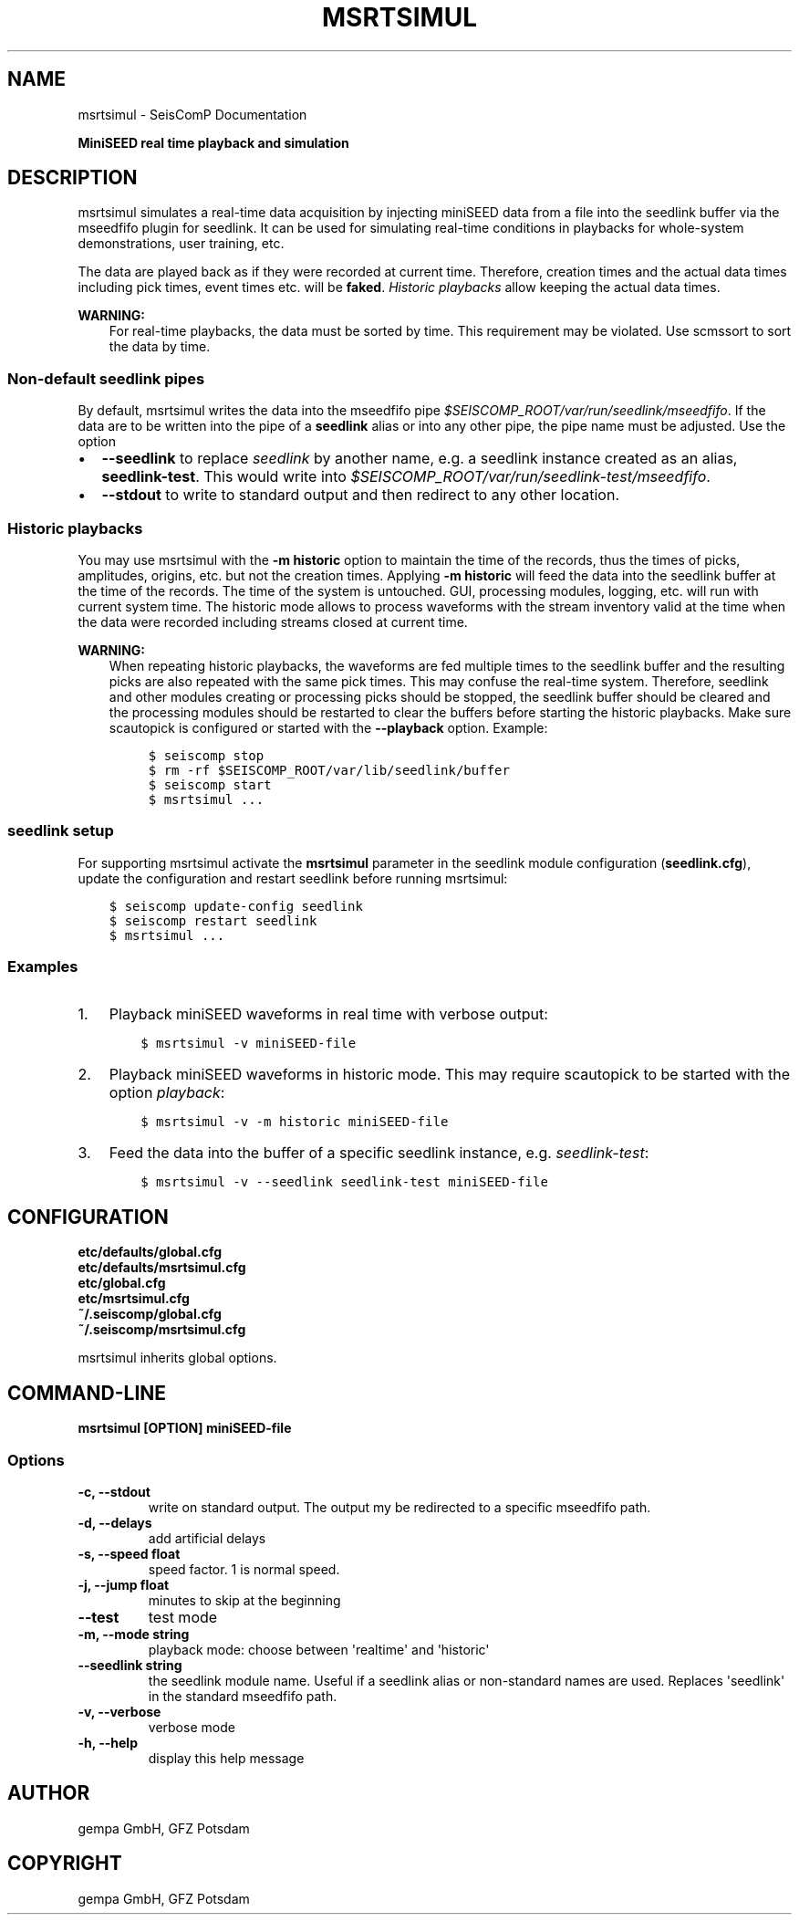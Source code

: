 .\" Man page generated from reStructuredText.
.
.TH "MSRTSIMUL" "1" "Jun 01, 2022" "4.10.0" "SeisComP"
.SH NAME
msrtsimul \- SeisComP Documentation
.
.nr rst2man-indent-level 0
.
.de1 rstReportMargin
\\$1 \\n[an-margin]
level \\n[rst2man-indent-level]
level margin: \\n[rst2man-indent\\n[rst2man-indent-level]]
-
\\n[rst2man-indent0]
\\n[rst2man-indent1]
\\n[rst2man-indent2]
..
.de1 INDENT
.\" .rstReportMargin pre:
. RS \\$1
. nr rst2man-indent\\n[rst2man-indent-level] \\n[an-margin]
. nr rst2man-indent-level +1
.\" .rstReportMargin post:
..
.de UNINDENT
. RE
.\" indent \\n[an-margin]
.\" old: \\n[rst2man-indent\\n[rst2man-indent-level]]
.nr rst2man-indent-level -1
.\" new: \\n[rst2man-indent\\n[rst2man-indent-level]]
.in \\n[rst2man-indent\\n[rst2man-indent-level]]u
..
.sp
\fBMiniSEED real time playback and simulation\fP
.SH DESCRIPTION
.sp
msrtsimul simulates a real\-time data acquisition by injecting miniSEED data from a
file into the seedlink buffer via the mseedfifo plugin for seedlink. It can be
used for simulating real\-time conditions in playbacks for whole\-system
demonstrations, user training, etc.
.sp
The data are played back as if they were recorded at current time. Therefore, creation
times and the actual data times including pick times, event times etc. will be \fBfaked\fP\&.
\fI\%Historic playbacks\fP allow keeping the actual data times.
.sp
\fBWARNING:\fP
.INDENT 0.0
.INDENT 3.5
For real\-time playbacks, the data must be sorted by time. This requirement
may be violated. Use scmssort to sort the data by time.
.UNINDENT
.UNINDENT
.SS Non\-default seedlink pipes
.sp
By default, msrtsimul writes the data into the mseedfifo pipe
\fI$SEISCOMP_ROOT/var/run/seedlink/mseedfifo\fP\&.
If the data are to be written into the pipe of a \fBseedlink\fP alias or
into any other pipe, the pipe name must be adjusted. Use the option
.INDENT 0.0
.IP \(bu 2
\fB\-\-seedlink\fP to replace \fIseedlink\fP by another name, e.g. a seedlink instance
created as an alias, \fBseedlink\-test\fP\&. This would write into
\fI$SEISCOMP_ROOT/var/run/seedlink\-test/mseedfifo\fP\&.
.IP \(bu 2
\fB\-\-stdout\fP to write to standard output and then redirect to any other location.
.UNINDENT
.SS Historic playbacks
.sp
You may use msrtsimul with the \fB\-m historic\fP option to maintain the time of the records,
thus the times of picks, amplitudes, origins, etc. but not the creation times.
Applying \fB\-m historic\fP will feed the data into the seedlink buffer at the time
of the records. The time of the system is untouched. GUI, processing modules, logging,
etc. will run with current system time. The historic mode allows to process waveforms
with the stream inventory valid at the time when the data were recorded including
streams closed at current time.
.sp
\fBWARNING:\fP
.INDENT 0.0
.INDENT 3.5
When repeating historic playbacks, the waveforms are fed multiple times to the
seedlink buffer and the resulting picks are also repeated with the same pick
times. This may confuse the real\-time system. Therefore, seedlink and other modules
creating or processing picks should be
stopped, the seedlink buffer should be cleared and the processing
modules should be restarted to clear the buffers before starting the
historic playbacks. Make sure scautopick is configured or started with
the \fB\-\-playback\fP option. Example:
.INDENT 0.0
.INDENT 3.5
.sp
.nf
.ft C
$ seiscomp stop
$ rm \-rf $SEISCOMP_ROOT/var/lib/seedlink/buffer
$ seiscomp start
$ msrtsimul ...
.ft P
.fi
.UNINDENT
.UNINDENT
.UNINDENT
.UNINDENT
.SS seedlink setup
.sp
For supporting msrtsimul activate the \fBmsrtsimul\fP parameter in the
seedlink module configuration (\fBseedlink.cfg\fP), update the configuration
and restart seedlink before running msrtsimul:
.INDENT 0.0
.INDENT 3.5
.sp
.nf
.ft C
$ seiscomp update\-config seedlink
$ seiscomp restart seedlink
$ msrtsimul ...
.ft P
.fi
.UNINDENT
.UNINDENT
.SS Examples
.INDENT 0.0
.IP 1. 3
Playback miniSEED waveforms in real time with verbose output:
.INDENT 3.0
.INDENT 3.5
.sp
.nf
.ft C
$ msrtsimul \-v miniSEED\-file
.ft P
.fi
.UNINDENT
.UNINDENT
.IP 2. 3
Playback miniSEED waveforms in historic mode. This may require scautopick
to be started with the option \fIplayback\fP:
.INDENT 3.0
.INDENT 3.5
.sp
.nf
.ft C
$ msrtsimul \-v \-m historic miniSEED\-file
.ft P
.fi
.UNINDENT
.UNINDENT
.IP 3. 3
Feed the data into the buffer of a specific seedlink instance, e.g. \fIseedlink\-test\fP:
.INDENT 3.0
.INDENT 3.5
.sp
.nf
.ft C
$ msrtsimul \-v \-\-seedlink seedlink\-test miniSEED\-file
.ft P
.fi
.UNINDENT
.UNINDENT
.UNINDENT
.SH CONFIGURATION
.nf
\fBetc/defaults/global.cfg\fP
\fBetc/defaults/msrtsimul.cfg\fP
\fBetc/global.cfg\fP
\fBetc/msrtsimul.cfg\fP
\fB~/.seiscomp/global.cfg\fP
\fB~/.seiscomp/msrtsimul.cfg\fP
.fi
.sp
.sp
msrtsimul inherits global options\&.
.SH COMMAND-LINE
.sp
\fBmsrtsimul [OPTION] miniSEED\-file\fP
.SS Options
.INDENT 0.0
.TP
.B \-c, \-\-stdout
write on standard output. The output my be redirected to a
specific mseedfifo path.
.UNINDENT
.INDENT 0.0
.TP
.B \-d, \-\-delays
add artificial delays
.UNINDENT
.INDENT 0.0
.TP
.B \-s, \-\-speed float
speed factor. 1 is normal speed.
.UNINDENT
.INDENT 0.0
.TP
.B \-j, \-\-jump float
minutes to skip at the beginning
.UNINDENT
.INDENT 0.0
.TP
.B \-\-test
test mode
.UNINDENT
.INDENT 0.0
.TP
.B \-m, \-\-mode string
playback mode: choose between \(aqrealtime\(aq and \(aqhistoric\(aq
.UNINDENT
.INDENT 0.0
.TP
.B \-\-seedlink string
the seedlink module name. Useful if a seedlink alias or
non\-standard names are used. Replaces \(aqseedlink\(aq
in the standard mseedfifo path.
.UNINDENT
.INDENT 0.0
.TP
.B \-v, \-\-verbose
verbose mode
.UNINDENT
.INDENT 0.0
.TP
.B \-h, \-\-help
display this help message
.UNINDENT
.SH AUTHOR
gempa GmbH, GFZ Potsdam
.SH COPYRIGHT
gempa GmbH, GFZ Potsdam
.\" Generated by docutils manpage writer.
.
